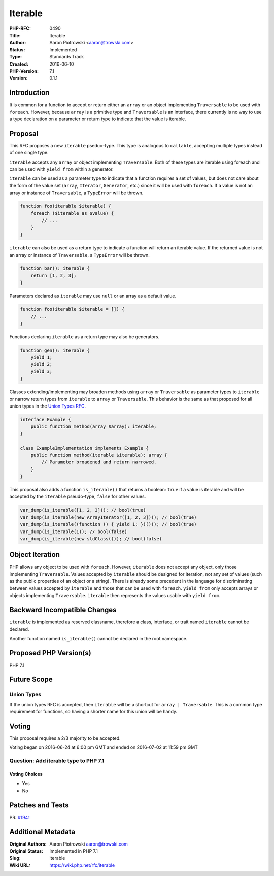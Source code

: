 Iterable
========

:PHP-RFC: 0490
:Title: Iterable
:Author: Aaron Piotrowski <aaron@trowski.com>
:Status: Implemented
:Type: Standards Track
:Created: 2016-06-10
:PHP-Version: 7.1
:Version: 0.1.1

Introduction
------------

It is common for a function to accept or return either an ``array`` or
an object implementing ``Traversable`` to be used with ``foreach``.
However, because ``array`` is a primitive type and ``Traversable`` is an
interface, there currently is no way to use a type declaration on a
parameter or return type to indicate that the value is iterable.

Proposal
--------

This RFC proposes a new ``iterable`` pseduo-type. This type is analogous
to ``callable``, accepting multiple types instead of one single type.

``iterable`` accepts any ``array`` or object implementing
``Traversable``. Both of these types are iterable using foreach and can
be used with ``yield from`` within a generator.

``iterable`` can be used as a parameter type to indicate that a function
requires a set of values, but does not care about the form of the value
set (``array``, ``Iterator``, ``Generator``, etc.) since it will be used
with ``foreach``. If a value is not an array or instance of
``Traversable``, a ``TypeError`` will be thrown.

.. code:: php

   function foo(iterable $iterable) {
       foreach ($iterable as $value) {
           // ...
       }
   }

``iterable`` can also be used as a return type to indicate a function
will return an iterable value. If the returned value is not an array or
instance of ``Traversable``, a ``TypeError`` will be thrown.

.. code:: php

   function bar(): iterable {
       return [1, 2, 3];
   }

Parameters declared as ``iterable`` may use ``null`` or an array as a
default value.

.. code:: php

   function foo(iterable $iterable = []) {
       // ...
   }

Functions declaring ``iterable`` as a return type may also be
generators.

.. code:: php

   function gen(): iterable {
       yield 1;
       yield 2;
       yield 3;
   }

Classes extending/implementing may broaden methods using ``array`` or
``Traversable`` as parameter types to ``iterable`` or narrow return
types from ``iterable`` to ``array`` or ``Traversable``. This behavior
is the same as that proposed for all union types in the `Union Types
RFC <union_types>`__.

.. code:: php

   interface Example {
       public function method(array $array): iterable;
   }

   class ExampleImplementation implements Example {
       public function method(iterable $iterable): array {
           // Parameter broadened and return narrowed.
       }
   }

This proposal also adds a function ``is_iterable()`` that returns a
boolean: ``true`` if a value is iterable and will be accepted by the
``iterable`` pseudo-type, ``false`` for other values.

.. code:: php

   var_dump(is_iterable([1, 2, 3])); // bool(true)
   var_dump(is_iterable(new ArrayIterator([1, 2, 3]))); // bool(true)
   var_dump(is_iterable((function () { yield 1; })())); // bool(true)
   var_dump(is_iterable(1)); // bool(false)
   var_dump(is_iterable(new stdClass())); // bool(false)

Object Iteration
----------------

PHP allows any object to be used with ``foreach``. However, ``iterable``
does not accept any object, only those implementing ``Traversable``.
Values accepted by ``iterable`` should be designed for iteration, not
any set of values (such as the public properties of an object or a
string). There is already some precedent in the language for
discriminating between values accepted by ``iterable`` and those that
can be used with ``foreach``. ``yield from`` only accepts arrays or
objects implementing ``Traversable``. ``iterable`` then represents the
values usable with ``yield from``.

Backward Incompatible Changes
-----------------------------

``iterable`` is implemented as reserved classname, therefore a class,
interface, or trait named ``iterable`` cannot be declared.

Another function named ``is_iterable()`` cannot be declared in the root
namespace.

Proposed PHP Version(s)
-----------------------

PHP 7.1

Future Scope
------------

Union Types
~~~~~~~~~~~

If the union types RFC is accepted, then ``iterable`` will be a shortcut
for ``array | Traversable``. This is a common type requirement for
functions, so having a shorter name for this union will be handy.

Voting
------

This proposal requires a 2/3 majority to be accepted.

Voting began on 2016-06-24 at 6:00 pm GMT and ended on 2016-07-02 at
11:59 pm GMT

Question: Add iterable type to PHP 7.1
~~~~~~~~~~~~~~~~~~~~~~~~~~~~~~~~~~~~~~

Voting Choices
^^^^^^^^^^^^^^

-  Yes
-  No

Patches and Tests
-----------------

PR: `#1941 <https://github.com/php/php-src/pull/1941>`__

Additional Metadata
-------------------

:Original Authors: Aaron Piotrowski aaron@trowski.com
:Original Status: Implemented in PHP 7.1
:Slug: iterable
:Wiki URL: https://wiki.php.net/rfc/iterable
